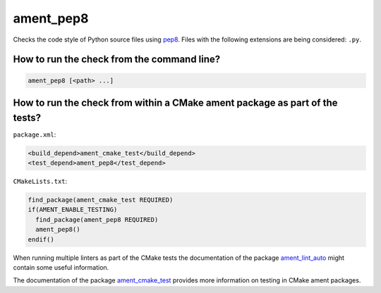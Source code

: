 ament_pep8
==========

Checks the code style of Python source files using `pep8
<http://pep8.readthedocs.org/>`_.
Files with the following extensions are being considered: ``.py``.


How to run the check from the command line?
-------------------------------------------

.. code:: sh

    ament_pep8 [<path> ...]


How to run the check from within a CMake ament package as part of the tests?
----------------------------------------------------------------------------

``package.xml``:

.. code:: xml

    <build_depend>ament_cmake_test</build_depend>
    <test_depend>ament_pep8</test_depend>

``CMakeLists.txt``:

.. code:: cmake

    find_package(ament_cmake_test REQUIRED)
    if(AMENT_ENABLE_TESTING)
      find_package(ament_pep8 REQUIRED)
      ament_pep8()
    endif()

When running multiple linters as part of the CMake tests the documentation of
the package `ament_lint_auto <https://github.com/ament/ament_lint>`_ might
contain some useful information.

The documentation of the package `ament_cmake_test
<https://github.com/ament/ament_cmake>`_ provides more information on testing
in CMake ament packages.
